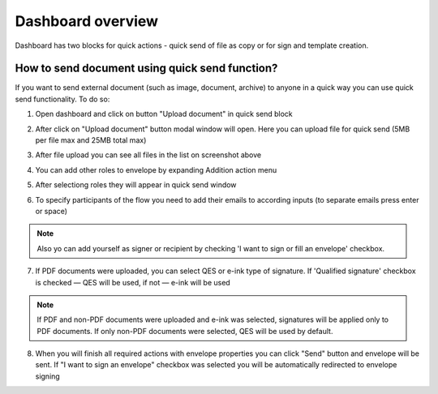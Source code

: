 .. _dashboard:

==================
Dashboard overview
==================

Dashboard has two blocks for quick actions - quick send of file as copy or for sign and template creation.

How to send document using quick send function?
===============================================

If you want to send external document (such as image, document, archive) to anyone in a quick way you can use quick send functionality. To do so:

1. Open dashboard and click on button "Upload document" in quick send block

.. image:: pic_dashboardOverview/dashboardOverview.png
   :width: 400
   :align: center

2. After click on "Upload document" button modal window will open. Here you can upload file for quick send (5MB per file max and 25MB total max)

.. image:: pic_dashboardOverview/dragAndDropModal.png
   :width: 400
   :align: center

3. After file upload you can see all files in the list on screenshot above

.. image:: pic_dashboardOverview/envCreationModal1.png
   :width: 400
   :align: center

4. You can add other roles to envelope by expanding Addition action menu

.. image:: pic_dashboardOverview/additionalActions.png
   :width: 400
   :align: center

5. After selectiong roles they will appear in quick send window

.. image:: pic_dashboardOverview/envCreationModal2.png
   :width: 400
   :align: center

6. To specify participants of the flow you need to add their emails to according inputs (to separate emails press enter or space)

.. image:: pic_dashboardOverview/envCreationModal3.png
   :width: 400
   :align: center

.. note:: Also yo can add yourself as signer or recipient by checking 'I want to sign or fill an envelope' checkbox.

7. If PDF documents were uploaded, you can select QES or e-ink type of signature. If 'Qualified signature' checkbox is checked — QES will be used, if not — e-ink will be used

.. note:: If PDF and non-PDF documents were uploaded and e-ink was selected, signatures will be applied only to PDF documents. If only non-PDF documents were selected, QES will be used by default.

8. When you will finish all required actions with envelope properties you can click "Send" button and envelope will be sent. If "I want to sign an envelope" checkbox was selected you will be automatically redirected to envelope signing